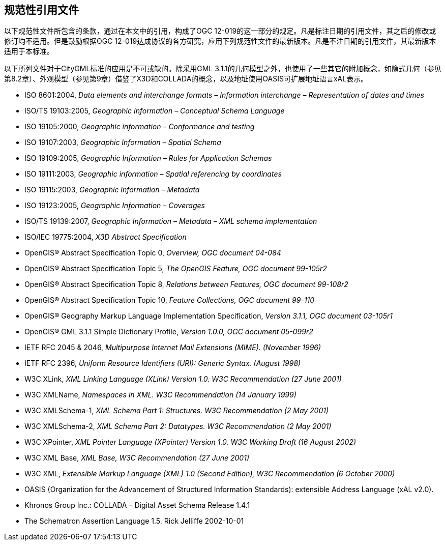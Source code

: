 == 规范性引用文件

以下规范性文件所包含的条款，通过在本文中的引用，构成了OGC 12-019的这一部分的规定。凡是标注日期的引用文件，其之后的修改或修订均不适用。但是鼓励根据OGC 12-019达成协议的各方研究，应用下列规范性文件的最新版本。凡是不注日期的引用文件，其最新版本适用于本标准。

以下所列文件对于CityGML标准的应用是不可或缺的。除采用GML 3.1.1的几何模型之外，也使用了一些其它的附加概念，如隐式几何（参见第8.2章）、外观模型（参见第9章）借鉴了X3D和COLLADA的概念，以及地址使用OASIS可扩展地址语言xAL表示。

* ISO 8601:2004, _Data elements and interchange formats – Information interchange – Representation of dates and times_ 
* ISO/TS 19103:2005, _Geographic Information – Conceptual Schema Language_ 
* ISO 19105:2000, _Geographic information – Conformance and testing_ 
* ISO 19107:2003, _Geographic Information – Spatial Schema_ 
* ISO 19109:2005, _Geographic Information – Rules for Application Schemas_ +
* ISO 19111:2003, _Geographic information – Spatial referencing by coordinates_ +
* ISO 19115:2003, _Geographic Information – Metadata_ +
* ISO 19123:2005, _Geographic Information – Coverages_ +
* ISO/TS 19139:2007, _Geographic Information – Metadata – XML schema implementation_ +
* ISO/IEC 19775:2004, _X3D Abstract Specification_ +
* OpenGIS® Abstract Specification Topic 0, _Overview, OGC document 04-084_ +
* OpenGIS® Abstract Specification Topic 5, _The OpenGIS Feature, OGC document 99-105r2_ +
* OpenGIS® Abstract Specification Topic 8, _Relations between Features, OGC document 99-108r2_ +
* OpenGIS® Abstract Specification Topic 10, _Feature Collections, OGC document 99-110_ +
* OpenGIS® Geography Markup Language Implementation Specification, _Version 3.1.1, OGC document 03-105r1_ +
* OpenGIS® GML 3.1.1 Simple Dictionary Profile, _Version 1.0.0, OGC document 05-099r2_ +
* IETF RFC 2045 & 2046, _Multipurpose Internet Mail Extensions (MIME). (November 1996)_ +
* IETF RFC 2396, _Uniform Resource Identifiers (URI): Generic Syntax. (August 1998)_ +
* W3C XLink, _XML Linking Language (XLink) Version 1.0. W3C Recommendation (27 June 2001)_ +
* W3C XMLName, _Namespaces in XML. W3C Recommendation (14 January 1999)_ +
* W3C XMLSchema-1, _XML Schema Part 1: Structures. W3C Recommendation (2 May 2001)_ +
* W3C XMLSchema-2, _XML Schema Part 2: Datatypes. W3C Recommendation (2 May 2001)_ +
* W3C XPointer, _XML Pointer Language (XPointer) Version 1.0. W3C Working Draft (16 August 2002)_ +
* W3C XML Base, _XML Base, W3C Recommendation (27 June 2001)_ +
* W3C XML, _Extensible Markup Language (XML) 1.0 (Second Edition), W3C Recommendation (6 October 2000)_ +
* OASIS (Organization for the Advancement of Structured Information Standards): extensible Address Language (xAL v2.0). +
* Khronos Group Inc.: COLLADA – Digital Asset Schema Release 1.4.1 +
* The Schematron Assertion Language 1.5. Rick Jelliffe 2002-10-01



